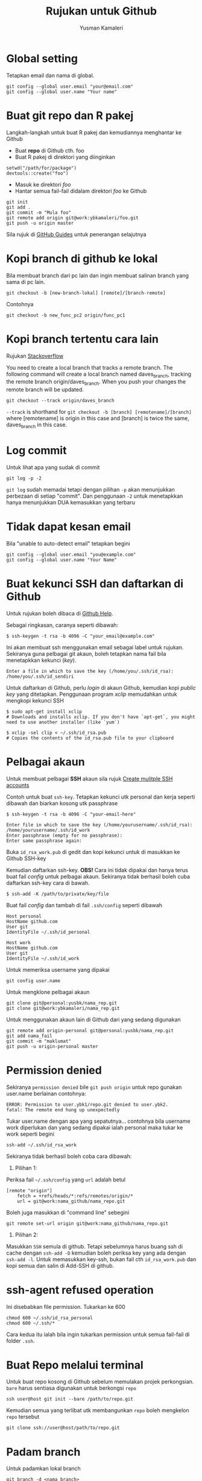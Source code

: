 #+AUTHOR: Yusman Kamaleri
#+DATE:
#+TITLE: Rujukan untuk Github

#+options: toc:nil

* Global setting
Tetapkan email dan nama di global.
#+BEGIN_EXAMPLE
git config --global user.email "your@email.com"
git config --global user.name "Your name"
#+END_EXAMPLE

* Buat git repo dan R pakej

Langkah-langkah untuk buat R pakej dan kemudiannya menghantar ke Github

+ Buat *repo* di Github cth. foo
+ Buat R pakej di direktori yang diinginkan
#+BEGIN_EXAMPLE
setwd("/path/for/package")
devtools::create("foo")
#+END_EXAMPLE

+ Masuk ke direktori /foo/
+ Hantar semua fail-fail didalam direktori /foo/ ke Github
#+BEGIN_EXAMPLE
git init
git add .
git commit -m "Mula foo"
git remote add origin git@work:ybkamaleri/foo.git
git push -u origin master
#+END_EXAMPLE

Sila rujuk di [[https://help.github.com/articles/adding-an-existing-project-to-github-using-the-command-line/][GitHub Guides]] untuk penerangan selajutnya
* Kopi branch di github ke lokal

Bila membuat branch dari pc lain dan ingin membuat salinan branch yang sama di pc
lain.

#+BEGIN_EXAMPLE
git checkout -b [new-branch-lokal] [remote]/[branch-remote]
#+END_EXAMPLE

Contohnya
#+BEGIN_EXAMPLE
git checkout -b new_func_pc2 origin/func_pc1
#+END_EXAMPLE
* Kopi branch tertentu cara lain
Rujukan [[https://stackoverflow.com/questions/9537392/git-fetch-remote-branch][Stackoverflow]]

You need to create a local branch that tracks a remote branch. The following command
will create a local branch named daves_branch, tracking the remote branch
origin/daves_branch. When you push your changes the remote branch will be updated.

#+BEGIN_EXAMPLE
git checkout --track origin/daves_branch
#+END_EXAMPLE

=--track= is shorthand for =git checkout -b [branch] [remotename]/[branch]= where
  [remotename] is origin in this case and [branch] is twice the same, daves_branch in
  this case.
* Log commit
Untuk lihat apa yang sudak di commit
#+BEGIN_EXAMPLE
  git log -p -2
#+END_EXAMPLE

=git log= sudah memadai tetapi dengan pilihan =-p= akan menunjukkan perbezaan di setiap
"commit". Dan penggunaan =-2= untuk menetapkkan hanya menunjukkan DUA kemasukkan yang terbaru

* Tidak dapat kesan email
Bila "unable to auto-detect email" tetapkan begini

#+BEGIN_EXAMPLE
git config --global user.email "you@example.com"
git config --global user.name "Your Name"
#+END_EXAMPLE
* Buat kekunci SSH dan daftarkan di Github
Untuk rujukan boleh dibaca di [[https://help.github.com/articles/generating-a-new-ssh-key-and-adding-it-to-the-ssh-agent/][Github Help]].

Sebagai ringkasan, caranya seperti dibawah:

#+BEGIN_EXAMPLE
  $ ssh-keygen -t rsa -b 4096 -C "your_email@example.com"
#+END_EXAMPLE

Ini akan membuat ssh menggunakan email sebagai label untuk rujukan. Sekiranya guna
pelbagai git akaun, boleh tetapkan nama fail bila menetapkkan kekunci (/key/).

#+BEGIN_EXAMPLE
  Enter a file in which to save the key (/home/you/.ssh/id_rsa): /home/you/.ssh/id_sendiri
#+END_EXAMPLE

Untuk daftarkan di Github, perlu /login/ di akaun Github, kemudian kopi /public key/
yang ditetapkan. Penggunaan program /xclip/ memudahkan untuk mengkopi kekunci SSH

#+BEGIN_EXAMPLE
  $ sudo apt-get install xclip
  # Downloads and installs xclip. If you don't have `apt-get`, you might need to use another installer (like `yum`)

  $ xclip -sel clip < ~/.ssh/id_rsa.pub
  # Copies the contents of the id_rsa.pub file to your clipboard
#+END_EXAMPLE

* Pelbagai akaun

Untuk membuat pelbagai *SSH* akaun sila rujuk [[https://gist.github.com/jexchan/2351996][Create mulitple SSH accounts]]

Contoh untuk buat =ssh-key=. Tetapkan kekunci utk personal dan kerja seperti dibawah
dan biarkan kosong utk passphrase

#+begin_example
$ ssh-keygen -t rsa -b 4096 -C "your-email-here"

Enter file in which to save the key (/home/yourusername/.ssh/id_rsa): /home/yourusername/.ssh/id_work
Enter passphrase (empty for no passphrase):
Enter same passphrase again:
#+end_example

Buka =id_rsa_work.pub= di gedit dan kopi kekunci untuk di masukkan ke Github SSH-key

Kemudian daftarkan ssh-key. *OBS!* Cara ini tidak dipakai dan hanya terus buat fail /config/
untuk pelbagai akaun. Sekiranya tidak berhasil boleh cuba daftarkan ssh-key cara di bawah.

#+begin_example
$ ssh-add -K /path/to/private/key/file
#+end_example

Buat fail /config/ dan tambah di fail =.ssh/config= seperti dibawah

#+BEGIN_EXAMPLE
Host personal
HostName github.com
User git
IdentityFile ~/.ssh/id_personal

Host work
HostName github.com
User git
IdentityFile ~/.ssh/id_work
#+END_EXAMPLE

Untuk memeriksa username yang dipakai

#+BEGIN_EXAMPLE
git config user.name
#+END_EXAMPLE

Untuk mengklone pelbagai akaun

#+BEGIN_EXAMPLE
git clone git@personal:yusbk/nama_rep.git
git clone git@work:ybkamaleri/nama_rep.git
#+END_EXAMPLE

Untuk menggunakan akaun lain di Github dari yang sedang digunakan

#+BEGIN_EXAMPLE
git remote add origin-personal git@personal:yusbk/nama_rep.git
git add nama_fail
git commit -m "maklumat"
git push -u origin-personal master
#+END_EXAMPLE
* Permission denied
Sekiranya ~permission denied~ bile =git push origin= untuk repo gunakan user.name berlainan contohnya:
#+BEGIN_EXAMPLE
  ERROR: Permission to user.ybk1/repo.git denied to user.ybk2.
  fatal: The remote end hung up unexpectedly
#+END_EXAMPLE

Tukar user.name dengan apa yang sepatutnya... contohnya bila username work diperlukan
dan yang sedang dipakai ialah personal maka tukar ke work seperti begini
#+BEGIN_EXAMPLE
  ssh-add ~/.ssh/id_rsa_work
#+END_EXAMPLE

Sekiranya tidak berhasil boleh coba cara dibawah:

1. Pilihan 1:
Periksa fail =~/.ssh/config= yang ~url~ adalah betul
#+BEGIN_EXAMPLE
  [remote "origin"]
      fetch = +refs/heads/*:refs/remotes/origin/*
      url = git@work:nama_github/nama_repo.git
#+END_EXAMPLE

Boleh juga masukkan di "command line" sebegini
#+BEGIN_EXAMPLE
  git remote set-url origin git@work:nama_github/nama_repo.git
#+END_EXAMPLE

2. Pilihan 2:
Masukkan ~SSH~ semula di github. Tetapi sebelumnya harus buang ssh di cache dengan
=ssh-add -D= kemudian boleh periksa key yang ada dengan =ssh-add -l=. Untuk memasukkan
key-ssh, bukan fail cth =id_rsa_work.pub= dan kopi semua dan salin di Add-SSH di
github.

* ssh-agent refused operation
Ini disebabkan file permission. Tukarkan ke 600

#+BEGIN_EXAMPLE
  chmod 600 ~/.ssh/id_rsa_personal
  chmod 600 ~/.ssh/*
#+END_EXAMPLE
Cara kedua itu ialah bila ingin tukarkan permission untuk semua fail-fail di folder =.ssh=.

* Buat Repo melalui terminal

Untuk buat repo kosong di Github sebelum memulakan projek perkongsian. =bare= harus
sentiasa digunakan untuk berkongsi =repo=

#+BEGIN_EXAMPLE
ssh user@host git init --bare /path/to/repo.git
#+END_EXAMPLE

Kemudian semua yang terlibat utk membangunkan =repo= boleh mengkelon =repo= tersebut

#+BEGIN_EXAMPLE
git clone ssh://user@host/path/to/repo.git
#+END_EXAMPLE

* Padam branch
Untuk padamkan lokal branch

#+BEGIN_EXAMPLE
git branch -d <nama branch>
#+END_EXAMPLE

Untuk padamkan remote branch

#+BEGIN_EXAMPLE
git push origin --delete <nama branch>
#+END_EXAMPLE
* Git Aliases

Git aliases yang selalu dipakai

#+BEGIN_EXAMPLE
git config --global alias.ci commit
git config --global alias.st status
git config --global alias.co checkout
git config --global alias.br branch
#+END_EXAMPLE

Untuk menetapkkan git sentiasa memakai =Emacs= sebagai editor

#+BEGIN_EXAMPLE
git config --global core.editor emacs
#+END_EXAMPLE

* Undo atau Revert

Untuk kembali ke sebelum pertukaran tetapi hanya fail-fail di direktori yang sedang
dipakai. Cara pertama hanya menggembalikan =unstaged changes=

#+BEGIN_EXAMPLE
git checkout --l
#+END_EXAMPLE

Untuk menggembalikan pertukaran-pertukaran yang sudah =staged= dan =unstaged=

#+BEGIN_EXAMPLE
git reset --hard
git reset --hard HEAD
#+END_EXAMPLE

Untuk membuang semua pertukaran-pertukaran lokal kerana ingin mendapatkan versi di GitHub

#+BEGIN_EXAMPLE
git reset --hard HEAD
git pull

git reset --hard a123412 #untuk id commit tertentu
#+END_EXAMPLE

Untuk /unstange/ semua fail-fail yang sudah di /stage/ melalui =git add=

#+BEGIN_EXAMPLE
git reset
#+END_EXAMPLE

Untuk menggembalikan fail tertentu atau direktori tertentu

#+BEGIN_EXAMPLE
git checkout <nama_dir atau nama_fail>
#+END_EXAMPLE

* Sekiranya ada konflik

Untuk menyimpan pertukaran-pertukaran lokal sekiranya ada konflik dengan versi Github

#+BEGIN_EXAMPLE
git fetch origin
git status
git pull

#if conflicts then?

git add .
git commit -m "message"
git pull #ini akan bagi error message tapi tidak mengapa

# buka fail yang ada konflik dan betulkan masalah konflik

git add .
git commit -m "fixed conflicts"
git pull

#+END_EXAMPLE
* Release atau tag
Cara biasa untuk buat tag dan masukkan maklumat ialah menggunakan =-a= /annotate/ dan
=-m= /message/

#+BEGIN_EXAMPLE
git tag -a v0.1.2 -m "Version baru 0.1.2"
#+END_EXAMPLE

Bila sudah buat =tag= boleh lihat gunakan =git show v0.1.2= atau =git tag=. Sekiranya
tidak ingin memasukkan sebarang maklumat dan hanya ingin membaharui versi sahaja,
boleh guna:

#+BEGIN_EXAMPLE
git tag v0.1.2
#+END_EXAMPLE

Sekiranya ingin memasukkan =tag= di git yang sudah di merge, boleh mendapatkan nombor
commit menggunakan log kemudian tag commit tersebut. Contohnya ingin masukkan tag di
commit "Contoh penting".

#+BEGIN_EXAMPLE
$ git log --pretty=oneline
15027957951b64cf874c3557a0f3547bd83b3ff6 Merge branch 'experiment'
a6b4c97498bd301d84096da251c98a07c7723e65 Contoh penting
0d52aaab4479697da7686c15f77a3d64d9165190 one more thing
#+END_EXAMPLE

Hanya sebahagian sahaja daripada nombor commit yang perlu bila di tag dan dipakai
dipenghujung komandonya.

#+BEGIN_EXAMPLE
git tag -a v0.1.3 a6b4c9
#+END_EXAMPLE

Untuk dikongsikan di GitHub boleh dibuat seperti biasa dengan =push=

#+BEGIN_EXAMPLE
git push origin v0.1.2
#+END_EXAMPLE

Tetapi sekiranya ada banyak tag boleh pakai =git push --tags=
* Buat gh-page
Pakai option ~--orphan~ untuk buat root supaya tidak perlu sync dengan ~master~.
#+BEGIN_SRC sh
  # create gh-pages branch
  git checkout --orphan gh-pages
  git rm -rf .
  touch README.md
  git add README.md
  git commit -m 'initial gh-pages commit'
  git push origin gh-pages

  # add gh-pages as submodule
  git checkout master
  git submodule add -b gh-pages git@github.com:skratchdot/MYPROJECT.git _site
  git commit -m "added gh-pages as submodule"
  git push origin master
  git submodule init
#+END_SRC

Here, the intention is to create a branch for github pages, which is typically not
associated with the history of your repo (master and other branches) and hence the
usage of ~git checkout --orphan~ atau ~git symbolic-ref~. This creates a "root branch", which is one without a
previous history.

Why do we need to do all this, instead of just calling git branch gh-pages. Well, if
you are at master and you do git branch gh-pages, gh-pages will be based off master.

Note that it is also called an orphan branch and ~git checkout --orphan~ will now do
the same thing as the ~git symbolic-ref~ that was being done before.

Cara lama pakai ~git symbolic-ref~

#+BEGIN_SRC sh
  cd /path/to/repo-name
  git symbolic-ref HEAD refs/heads/gh-pages
  rm .git/index
  git clean -fdx
  echo "My GitHub Page" > index.html
  git add .
  git commit -a -m "First pages commit"
  git push origin gh-pages
#+END_SRC
* git config
Ada dua jenis =config= untuk git, iaitu =--local= dan =--global=. Fail untuk local ialah project =.git=
folder manakala untuk global di =~/.gitconfig=. Contoh isi fail config global ialah:

#+begin_example
  [user]
     name = Yusman Kamaleri
     email = ybkamaleri@gmail.com

  [diff]
     ignoreSubmodules = dirty
#+end_example
